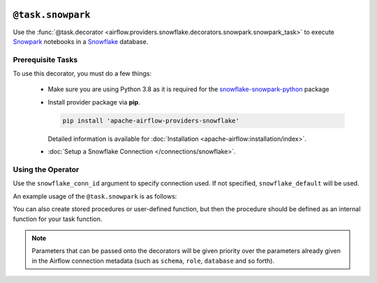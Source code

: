  .. Licensed to the Apache Software Foundation (ASF) under one
    or more contributor license agreements.  See the NOTICE file
    distributed with this work for additional information
    regarding copyright ownership.  The ASF licenses this file
    to you under the Apache License, Version 2.0 (the
    "License"); you may not use this file except in compliance
    with the License.  You may obtain a copy of the License at

 ..   http://www.apache.org/licenses/LICENSE-2.0

 .. Unless required by applicable law or agreed to in writing,
    software distributed under the License is distributed on an
    "AS IS" BASIS, WITHOUT WARRANTIES OR CONDITIONS OF ANY
    KIND, either express or implied.  See the License for the
    specific language governing permissions and limitations
    under the License.

.. _howto/decorators:snowpark:

``@task.snowpark``
==============

Use the :func:`@task.decorator <airflow.providers.snowflake.decorators.snowpark.snowpark_task>` to execute
`Snowpark <https://docs.snowflake.com/en/developer-guide/snowpark/python/index.html>`__ notebooks in a `Snowflake <https://docs.snowflake.com/en/>`__ database.

Prerequisite Tasks
^^^^^^^^^^^^^^^^^^

To use this decorator, you must do a few things:

  * Make sure you are using Python 3.8 as it is required for the `snowflake-snowpark-python <https://pypi.org/project/snowflake-snowpark-python/>`__ package
  * Install provider package via **pip**.

    .. code-block:: bash

      pip install 'apache-airflow-providers-snowflake'

    Detailed information is available for :doc:`Installation <apache-airflow:installation/index>`.

  * :doc:`Setup a Snowflake Connection </connections/snowflake>`.

Using the Operator
^^^^^^^^^^^^^^^^^^

Use the ``snowflake_conn_id`` argument to specify connection used. If not specified, ``snowflake_default`` will be used.

An example usage of the ``@task.snowpark`` is as follows:

.. exampleinclude:: /../../tests/system/providers/snowflake/example_snowflake_snowpark.py
    :language: python
    :start-after: [START howto_decorator_snowpark]
    :end-before: [END howto_decorator_snowpark]

You can also create stored procedures or user-defined function, but then the procedure should be defined as an internal function for your task function.

.. exampleinclude:: /../../tests/system/providers/snowflake/example_snowflake_snowpark.py
    :language: python
    :start-after: [START howto_decorator_snowpark_sproc]
    :end-before: [END howto_decorator_snowpark_sproc]

.. note::

  Parameters that can be passed onto the decorators will be given priority over the parameters already given
  in the Airflow connection metadata (such as ``schema``, ``role``, ``database`` and so forth).
